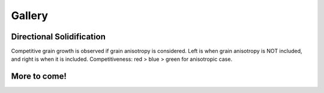 Gallery
=======

Directional Solidification
--------------------------

Competitive grain growth is observed if grain anisotropy is considered. Left is when grain anisotropy is NOT included, and right is when it is included. Competitiveness: red > blue > green for anisotropic case. 

|pic1| |pic2|

.. |pic1| image:: ../materials/solidification_isotropic.gif
   :width: 45%

.. |pic2| image:: ../materials/solidification_anisotropic.gif
   :width: 45%


More to come!
-------------
 